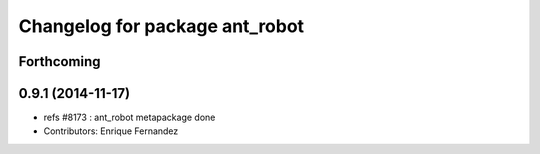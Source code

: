 ^^^^^^^^^^^^^^^^^^^^^^^^^^^^^^^
Changelog for package ant_robot
^^^^^^^^^^^^^^^^^^^^^^^^^^^^^^^

Forthcoming
-----------

0.9.1 (2014-11-17)
------------------
* refs #8173 : ant_robot metapackage done
* Contributors: Enrique Fernandez
